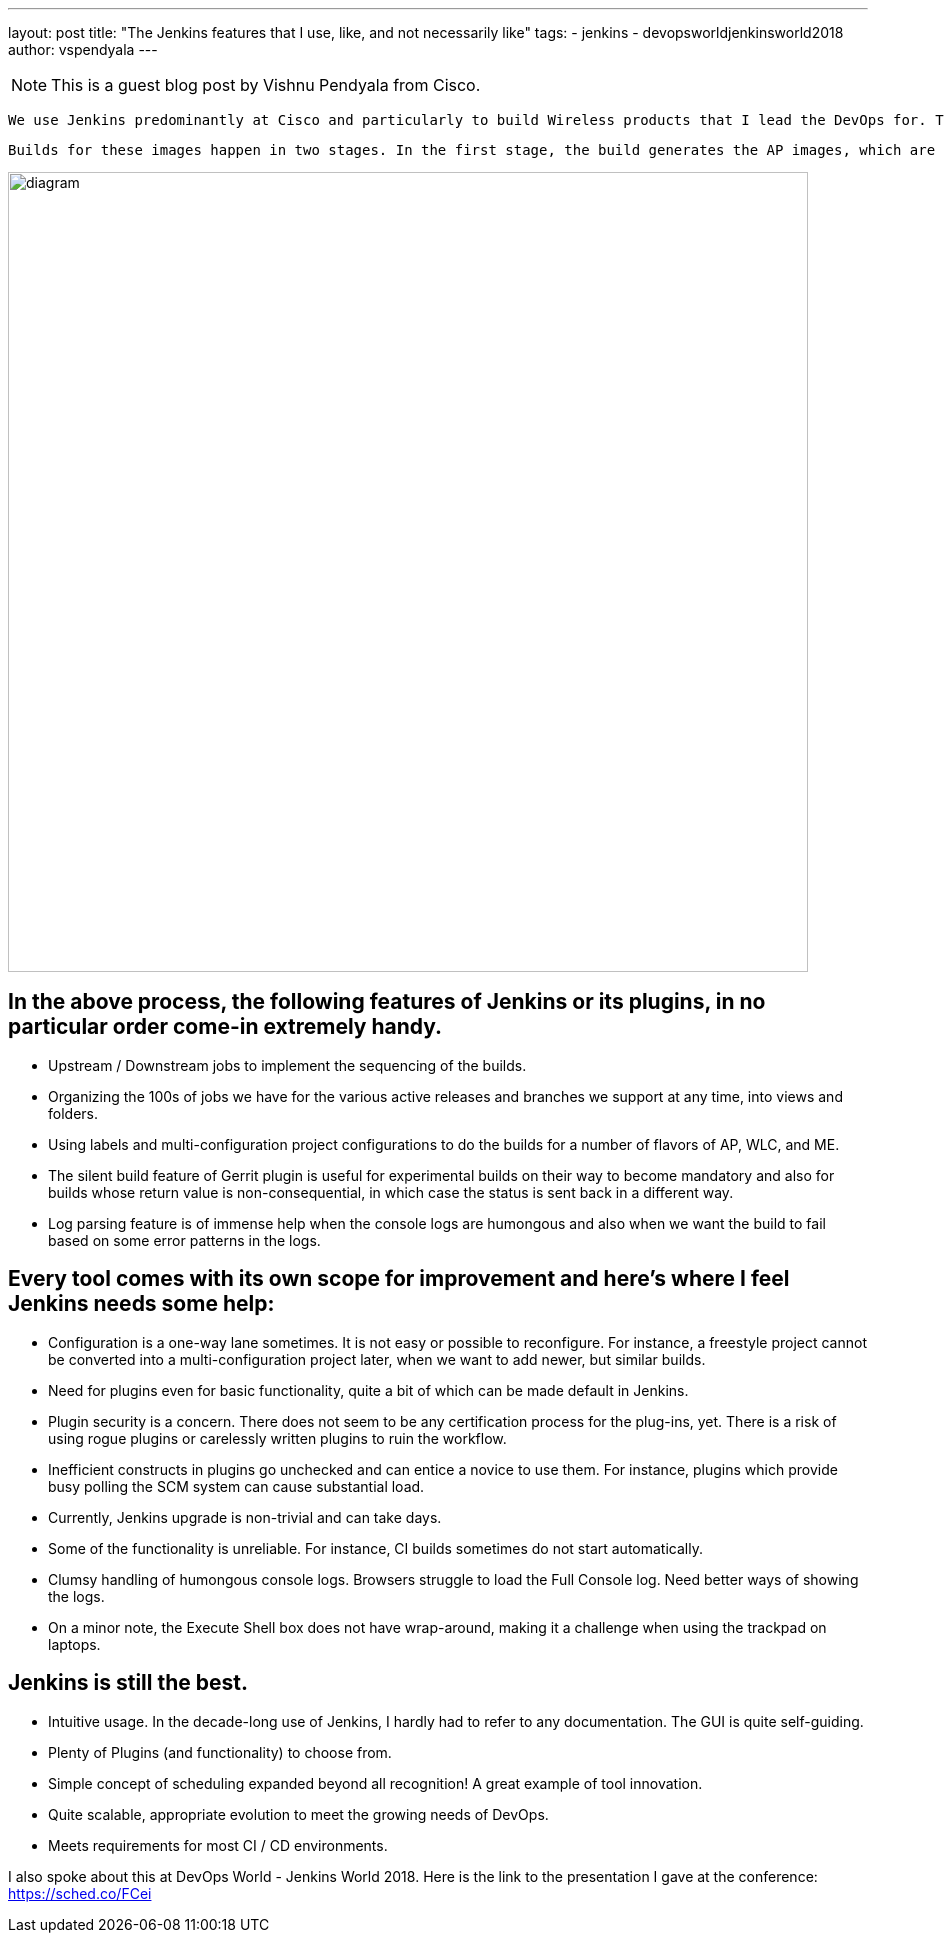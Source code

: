 ---
layout: post
title: "The Jenkins features that I use, like, and not necessarily like"
tags:
- jenkins
- devopsworldjenkinsworld2018
author: vspendyala
---

NOTE: This is a guest blog post by Vishnu Pendyala from Cisco.


 We use Jenkins predominantly at Cisco and particularly to build Wireless products that I lead the DevOps for. The wireless products for which we build images are Access Points (AP), Wireless LAN Controllers (WLC), and a product called Mobility Express (ME) that is a lightweight hybrid of the two. The images that we build work like Operating Systems for the respective hardware. 
 
 Builds for these images happen in two stages. In the first stage, the build generates the AP images, which are in the form of tar files. These tar files bundle into the WLC and ME images built in the second stage. The process is shown in the figure below. The source code for these images goes through a number of pre-commit checks in the Continuous Integration process before getting merged.

image::/images/post-images/2019-01-09/diagram.png[role="center",width=800]
      

== In the above process, the following features of Jenkins or its plugins, in no particular order come-in extremely handy.

* Upstream / Downstream jobs to implement the sequencing of the builds.
* Organizing the 100s of jobs we have for the various active releases and branches we support at any time, into views and folders.
* Using labels and multi-configuration project configurations to do the builds for a number of flavors of AP, WLC, and ME.
* The silent build feature of Gerrit plugin is useful for experimental builds on their way to become mandatory and also for builds whose return value is non-consequential, in which case the status is sent back in a different way.
* Log parsing feature is of immense help when the console logs are humongous and also when we want the build to fail based on some error patterns in the logs.

== Every tool comes with its own scope for improvement and here’s where I feel Jenkins needs some help:

* Configuration is a one-way lane sometimes. It is not easy or possible to reconfigure. For instance, a freestyle project cannot be converted into a multi-configuration project later, when we want to add newer, but similar builds.
* Need for plugins even for basic functionality, quite a bit of which can be made default in Jenkins.
* Plugin security is a concern. There does not seem to be any certification process for the plug-ins, yet. There is a risk of using rogue plugins or carelessly written plugins to ruin the workflow.
* Inefficient constructs in plugins go unchecked and can entice a novice to use them. For instance, plugins which provide busy polling the SCM system can cause substantial load.
* Currently, Jenkins upgrade is non-trivial and can take days.
* Some of the functionality is unreliable. For instance, CI builds sometimes do not start automatically.
* Clumsy handling of humongous console logs. Browsers struggle to load the Full Console log. Need better ways of showing the logs.
* On a minor note, the Execute Shell box does not have wrap-around, making it a challenge when using the trackpad on laptops.

== Jenkins is still the best.

*  Intuitive usage. In the decade-long use of Jenkins, I hardly had to refer to any documentation. The GUI is quite self-guiding.
*  Plenty of Plugins (and functionality) to choose from.
* Simple concept of scheduling expanded beyond all recognition! A great example of tool innovation.
* Quite scalable, appropriate evolution to meet the growing needs of DevOps.
* Meets requirements for most CI / CD environments.

I also spoke about this at DevOps World - Jenkins World 2018.
Here is the link to the presentation I gave at the conference: https://sched.co/FCei

